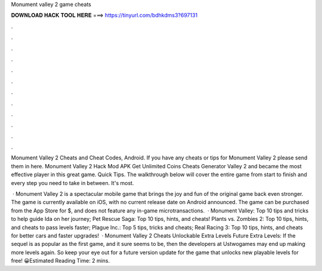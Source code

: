 Monument valley 2 game cheats



𝐃𝐎𝐖𝐍𝐋𝐎𝐀𝐃 𝐇𝐀𝐂𝐊 𝐓𝐎𝐎𝐋 𝐇𝐄𝐑𝐄 ===> https://tinyurl.com/bdhkdms3?697131



.



.



.



.



.



.



.



.



.



.



.



.

Monument Valley 2 Cheats and Cheat Codes, Android. If you have any cheats or tips for Monument Valley 2 please send them in here. Monument Valley 2 Hack Mod APK Get Unlimited Coins Cheats Generator Valley 2 and became the most effective player in this great game. Quick Tips. The walkthrough below will cover the entire game from start to finish and every step you need to take in between. It's most.

 · Monument Valley 2 is a spectacular mobile game that brings the joy and fun of the original game back even stronger. The game is currently available on iOS, with no current release date on Android announced. The game can be purchased from the App Store for $, and does not feature any in-game microtransactions.  · Monument Valley: Top 10 tips and tricks to help guide Ida on her journey; Pet Rescue Saga: Top 10 tips, hints, and cheats! Plants vs. Zombies 2: Top 10 tips, hints, and cheats to pass levels faster; Plague Inc.: Top 5 tips, tricks and cheats; Real Racing 3: Top 10 tips, hints, and cheats for better cars and faster upgrades!  · Monument Valley 2 Cheats Unlockable Extra Levels Future Extra Levels: If the sequel is as popular as the first game, and it sure seems to be, then the developers at Ustwogames may end up making more levels again. So keep your eye out for a future version update for the game that unlocks new playable levels for free! 😀Estimated Reading Time: 2 mins.
